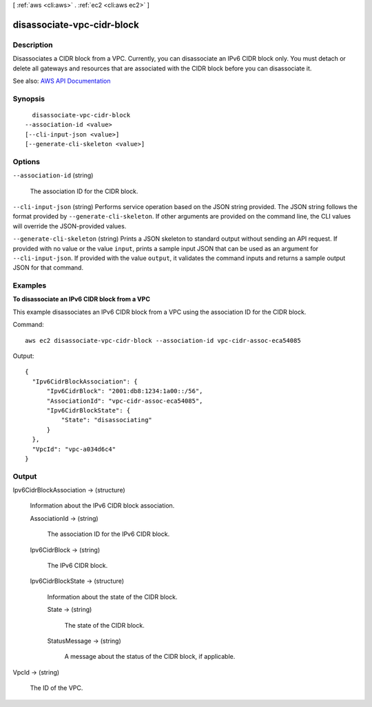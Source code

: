 [ :ref:`aws <cli:aws>` . :ref:`ec2 <cli:aws ec2>` ]

.. _cli:aws ec2 disassociate-vpc-cidr-block:


***************************
disassociate-vpc-cidr-block
***************************



===========
Description
===========



Disassociates a CIDR block from a VPC. Currently, you can disassociate an IPv6 CIDR block only. You must detach or delete all gateways and resources that are associated with the CIDR block before you can disassociate it. 



See also: `AWS API Documentation <https://docs.aws.amazon.com/goto/WebAPI/ec2-2016-11-15/DisassociateVpcCidrBlock>`_


========
Synopsis
========

::

    disassociate-vpc-cidr-block
  --association-id <value>
  [--cli-input-json <value>]
  [--generate-cli-skeleton <value>]




=======
Options
=======

``--association-id`` (string)


  The association ID for the CIDR block.

  

``--cli-input-json`` (string)
Performs service operation based on the JSON string provided. The JSON string follows the format provided by ``--generate-cli-skeleton``. If other arguments are provided on the command line, the CLI values will override the JSON-provided values.

``--generate-cli-skeleton`` (string)
Prints a JSON skeleton to standard output without sending an API request. If provided with no value or the value ``input``, prints a sample input JSON that can be used as an argument for ``--cli-input-json``. If provided with the value ``output``, it validates the command inputs and returns a sample output JSON for that command.



========
Examples
========

**To disassociate an IPv6 CIDR block from a VPC**

This example disassociates an IPv6 CIDR block from a VPC using the association ID for the CIDR block.

Command::

  aws ec2 disassociate-vpc-cidr-block --association-id vpc-cidr-assoc-eca54085

Output::

  {
    "Ipv6CidrBlockAssociation": {
        "Ipv6CidrBlock": "2001:db8:1234:1a00::/56", 
        "AssociationId": "vpc-cidr-assoc-eca54085", 
        "Ipv6CidrBlockState": {
            "State": "disassociating"
        }
    }, 
    "VpcId": "vpc-a034d6c4"
  }

======
Output
======

Ipv6CidrBlockAssociation -> (structure)

  

  Information about the IPv6 CIDR block association.

  

  AssociationId -> (string)

    

    The association ID for the IPv6 CIDR block.

    

    

  Ipv6CidrBlock -> (string)

    

    The IPv6 CIDR block.

    

    

  Ipv6CidrBlockState -> (structure)

    

    Information about the state of the CIDR block.

    

    State -> (string)

      

      The state of the CIDR block.

      

      

    StatusMessage -> (string)

      

      A message about the status of the CIDR block, if applicable.

      

      

    

  

VpcId -> (string)

  

  The ID of the VPC.

  

  

